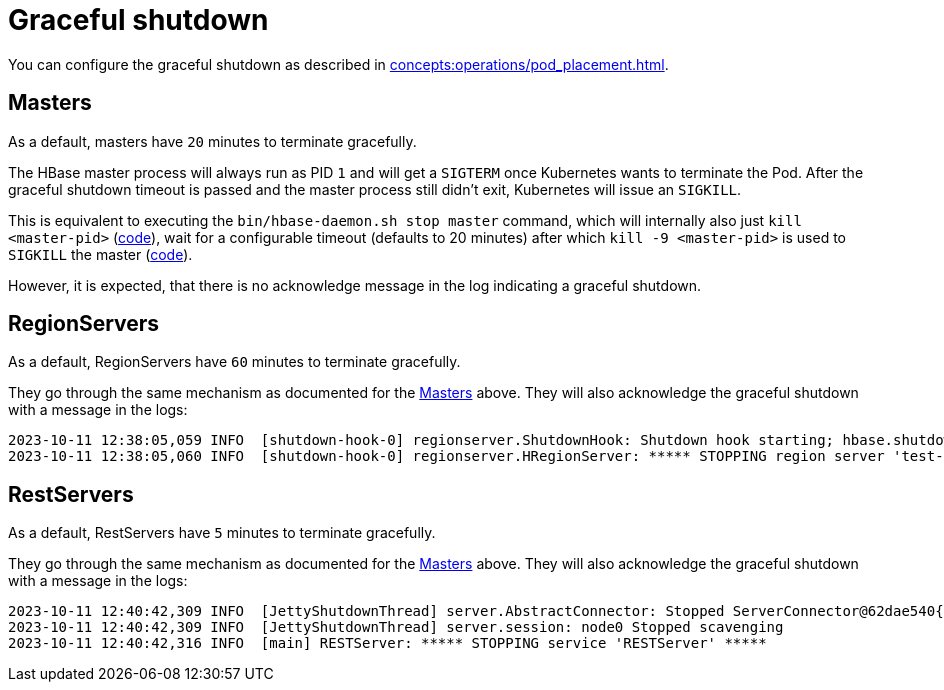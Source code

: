 = Graceful shutdown

You can configure the graceful shutdown as described in xref:concepts:operations/pod_placement.adoc[].

== Masters

As a default, masters have `20` minutes to terminate gracefully.

The HBase master process will always run as PID `1` and will get a `SIGTERM` once Kubernetes wants to terminate the Pod.
After the graceful shutdown timeout is passed and the master process still didn't exit, Kubernetes will issue an `SIGKILL`.

This is equivalent to executing the `bin/hbase-daemon.sh stop master` command, which will internally also just `kill <master-pid>` (https://github.com/apache/hbase/blob/8382f55b15be6ae190f8d202a5e6a40af177ec76/bin/hbase-daemon.sh#L338[code]), wait for a configurable timeout (defaults to 20 minutes) after which `kill -9 <master-pid>` is used to `SIGKILL` the master (https://github.com/apache/hbase/blob/8382f55b15be6ae190f8d202a5e6a40af177ec76/bin/hbase-common.sh#L20-L41[code]).

However, it is expected, that there is no acknowledge message in the log indicating a graceful shutdown.

== RegionServers

As a default, RegionServers have `60` minutes to terminate gracefully.

They go through the same mechanism as documented for the <<_masters>> above.
They will also acknowledge the graceful shutdown with a message in the logs:

[source,text]
----
2023-10-11 12:38:05,059 INFO  [shutdown-hook-0] regionserver.ShutdownHook: Shutdown hook starting; hbase.shutdown.hook=true; fsShutdownHook=org.apache.hadoop.fs.FileSystem$Cache$ClientFinalizer@5875de6a
2023-10-11 12:38:05,060 INFO  [shutdown-hook-0] regionserver.HRegionServer: ***** STOPPING region server 'test-hbase-regionserver-default-0.test-hbase-regionserver-default.kuttl-test-topical-parakeet.svc.cluster.local,16020,1697027870348' *****
----

== RestServers

As a default, RestServers have `5` minutes to terminate gracefully.

They go through the same mechanism as documented for the <<_masters>> above.
They will also acknowledge the graceful shutdown with a message in the logs:

[source,text]
----
2023-10-11 12:40:42,309 INFO  [JettyShutdownThread] server.AbstractConnector: Stopped ServerConnector@62dae540{HTTP/1.1, (http/1.1)}{0.0.0.0:8080}
2023-10-11 12:40:42,309 INFO  [JettyShutdownThread] server.session: node0 Stopped scavenging
2023-10-11 12:40:42,316 INFO  [main] RESTServer: ***** STOPPING service 'RESTServer' *****
----
